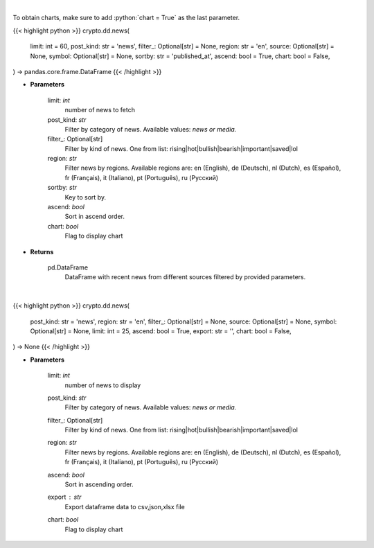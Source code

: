 .. role:: python(code)
    :language: python
    :class: highlight

|

To obtain charts, make sure to add :python:`chart = True` as the last parameter.

.. raw:: html

    <h3>
    > Getting data
    </h3>

{{< highlight python >}}
crypto.dd.news(
    limit: int = 60,
    post_kind: str = 'news',
    filter_: Optional[str] = None,
    region: str = 'en',
    source: Optional[str] = None,
    symbol: Optional[str] = None,
    sortby: str = 'published_at',
    ascend: bool = True,
    chart: bool = False,
) -> pandas.core.frame.DataFrame
{{< /highlight >}}

.. raw:: html

    <p>
    Get recent posts from CryptoPanic news aggregator platform. [Source: https://cryptopanic.com/]
    </p>

* **Parameters**

    limit: *int*
        number of news to fetch
    post_kind: *str*
        Filter by category of news. Available values: *news or media.*
    filter_: Optional[str]
        Filter by kind of news. One from list: rising|hot|bullish|bearish|important|saved|lol
    region: *str*
        Filter news by regions. Available regions are: en (English), de (Deutsch), nl (Dutch),
        es (Español), fr (Français), it (Italiano), pt (Português), ru (Русский)
    sortby: *str*
        Key to sort by.
    ascend: *bool*
        Sort in ascend order.
    chart: *bool*
       Flag to display chart


* **Returns**

    pd.DataFrame
        DataFrame with recent news from different sources filtered by provided parameters.

|

.. raw:: html

    <h3>
    > Getting charts
    </h3>

{{< highlight python >}}
crypto.dd.news(
    post_kind: str = 'news',
    region: str = 'en',
    filter_: Optional[str] = None,
    source: Optional[str] = None,
    symbol: Optional[str] = None,
    limit: int = 25,
    ascend: bool = True,
    export: str = '',
    chart: bool = False,
) -> None
{{< /highlight >}}

.. raw:: html

    <p>
    Display recent posts from CryptoPanic news aggregator platform.
    [Source: https://cryptopanic.com/]
    </p>

* **Parameters**

    limit: *int*
        number of news to display
    post_kind: *str*
        Filter by category of news. Available values: *news or media.*
    filter_: Optional[str]
        Filter by kind of news. One from list: rising|hot|bullish|bearish|important|saved|lol
    region: *str*
        Filter news by regions. Available regions are: en (English), de (Deutsch), nl (Dutch),
        es (Español), fr (Français), it (Italiano), pt (Português), ru (Русский)
    ascend: *bool*
        Sort in ascending order.
    export : *str*
        Export dataframe data to csv,json,xlsx file
    chart: *bool*
       Flag to display chart

